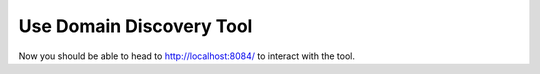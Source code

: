 Use Domain Discovery Tool
=========================

Now you should be able to head to http://localhost:8084/ to interact with the tool.
